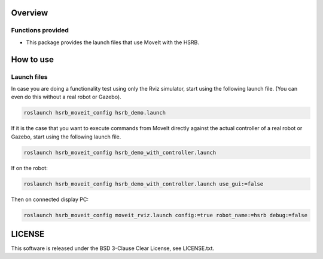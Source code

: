 Overview
++++++++

Functions provided
--------

- This package provides the launch files that use MoveIt with the HSRB.

How to use
++++++++++

Launch files
----------------

In case you are doing a functionality test using only the Rviz simulator, start using the following launch file.
(You can even do this without a real robot or Gazebo).

.. code-block:: bash

   roslaunch hsrb_moveit_config hsrb_demo.launch

If it is the case that you want to execute commands from MoveIt directly against the actual controller of a real robot or Gazebo, start using the following launch file.

.. code-block:: bash

   roslaunch hsrb_moveit_config hsrb_demo_with_controller.launch
   
If on the robot:

.. code-block:: bash
   
   roslaunch hsrb_moveit_config hsrb_demo_with_controller.launch use_gui:=false

Then on connected display PC:

.. code-block:: bash

   roslaunch hsrb_moveit_config moveit_rviz.launch config:=true robot_name:=hsrb debug:=false

LICENSE
+++++++

This software is released under the BSD 3-Clause Clear License, see LICENSE.txt.
